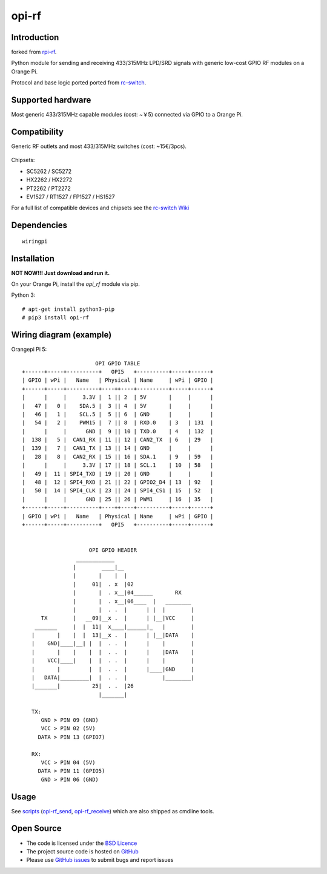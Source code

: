 opi-rf
======

Introduction
------------

forked from `rpi-rf`_.

Python module for sending and receiving 433/315MHz LPD/SRD signals with generic low-cost GPIO RF modules on a Orange Pi.

Protocol and base logic ported ported from `rc-switch`_.

Supported hardware
------------------

Most generic 433/315MHz capable modules (cost: ~￥5) connected via GPIO to a Orange Pi.

.. figure:: http://i.imgur.com/vG89UP9.jpg
   :alt: 433modules

Compatibility
-------------

Generic RF outlets and most 433/315MHz switches (cost: ~15€/3pcs).

.. figure:: http://i.imgur.com/WVRxvWe.jpg
   :alt: rfoutlet


Chipsets:

* SC5262 / SC5272
* HX2262 / HX2272
* PT2262 / PT2272
* EV1527 / RT1527 / FP1527 / HS1527

For a full list of compatible devices and chipsets see the `rc-switch Wiki`_

Dependencies
------------

::

   wiringpi

Installation
------------
**NOT NOW!!! Just download and run it.**

On your Orange Pi, install the *opi_rf* module via pip.

Python 3::

    # apt-get install python3-pip
    # pip3 install opi-rf

Wiring diagram (example)
------------------------

Orangepi Pi 5::

                        OPI GPIO TABLE
 +------+-----+----------+   OPI5   +----------+-----+------+
 | GPIO | wPi |   Name   | Physical | Name     | wPi | GPIO |
 +------+-----+----------+----++----+----------+-----+------+
 |      |     |     3.3V |  1 || 2  | 5V       |     |      |
 |   47 |   0 |    SDA.5 |  3 || 4  | 5V       |     |      |
 |   46 |   1 |    SCL.5 |  5 || 6  | GND      |     |      |
 |   54 |   2 |    PWM15 |  7 || 8  | RXD.0    | 3   | 131  |
 |      |     |      GND |  9 || 10 | TXD.0    | 4   | 132  |
 |  138 |   5 |  CAN1_RX | 11 || 12 | CAN2_TX  | 6   | 29   |
 |  139 |   7 |  CAN1_TX | 13 || 14 | GND      |     |      |
 |   28 |   8 |  CAN2_RX | 15 || 16 | SDA.1    | 9   | 59   |
 |      |     |     3.3V | 17 || 18 | SCL.1    | 10  | 58   |
 |   49 |  11 | SPI4_TXD | 19 || 20 | GND      |     |      |
 |   48 |  12 | SPI4_RXD | 21 || 22 | GPIO2_D4 | 13  | 92   |
 |   50 |  14 | SPI4_CLK | 23 || 24 | SPI4_CS1 | 15  | 52   |
 |      |     |      GND | 25 || 26 | PWM1     | 16  | 35   |
 +------+-----+----------+----++----+----------+-----+------+
 | GPIO | wPi |   Name   | Physical | Name     | wPi | GPIO |
 +------+-----+----------+   OPI5   +----------+-----+------+


                      OPI GPIO HEADER
                  ____________
                 |        ____|__
                 |       |    |  |
                 |     01|  . x  |02
                 |       |  . x__|04______       RX
                 |       |  . x__|06____  |   ________
                 |       |  . .  |      | |  |        |
       TX        |   __09|__x .  |      | |__|VCC     |
     _______     |  |  11|  x____|______|_   |        |
    |       |    |  |  13|__x .  |      | |__|DATA    |
    |    GND|____|__| |  |  . .  |      |    |        |
    |       |    |    |  |  . .  |      |    |DATA    |
    |    VCC|____|    |  |  . .  |      |    |        |
    |       |         |  |  . .  |      |____|GND     |
    |   DATA|_________|  |  . .  |           |________|
    |_______|          25|  . .  |26
                         |_______|

    TX:
       GND > PIN 09 (GND)
       VCC > PIN 02 (5V)
      DATA > PIN 13 (GPIO7)

    RX:
       VCC > PIN 04 (5V)
      DATA > PIN 11 (GPIO5)
       GND > PIN 06 (GND)

Usage
-----

See `scripts`_ (`opi-rf_send`_, `opi-rf_receive`_) which are also shipped as cmdline tools.

Open Source
-----------

* The code is licensed under the `BSD Licence`_
* The project source code is hosted on `GitHub`_
* Please use `GitHub issues`_ to submit bugs and report issues

.. _rpi-rf: https://github.com/milaq/rpi-rf
.. _rc-switch: https://github.com/sui77/rc-switch
.. _rc-switch Wiki: https://github.com/sui77/rc-switch/wiki
.. _BSD Licence: http://www.linfo.org/bsdlicense.html
.. _GitHub: https://github.com/0xE4s0n/opi-rf
.. _GitHub issues: https://github.com/0xE4s0n/opi-rf/issues
.. _scripts: https://github.com/0xE4s0n/opi-rf/blob/master/scripts
.. _opi-rf_send: https://github.com/0xE4s0n/opi-rf/blob/master/scripts/opi-rf_send
.. _opi-rf_receive: https://github.com/0xE4s0n/opi-rf/blob/master/scripts/opi-rf_receive